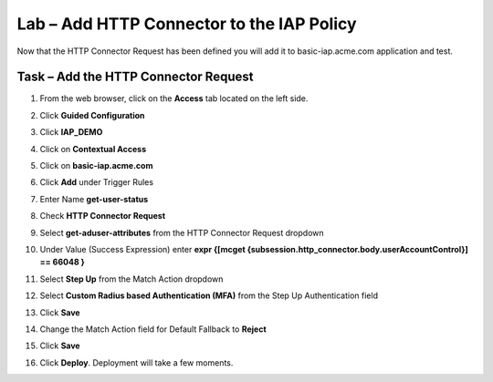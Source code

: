 Lab – Add HTTP Connector to the IAP Policy
-------------------------------------------

Now that the HTTP Connector Request has been defined you will add it to basic-iap.acme.com application and test.

Task – Add the HTTP Connector Request
~~~~~~~~~~~~~~~~~~~~~~~~~~~~~~~~~~~~~~~~~~~~~~~~~~~~~~

#. From the web browser, click on the **Access** tab located on the left side.

   |image12|

#. Click **Guided Configuration**

   |image13|

#. Click **IAP_DEMO** 

   |image14|

#. Click on **Contextual Access**
   
   |image15|

#. Click on **basic-iap.acme.com**

   |image16|

#. Click **Add** under Trigger Rules

   |image17|

#. Enter Name **get-user-status**
#. Check **HTTP Connector Request**
#. Select **get-aduser-attributes** from the HTTP Connector Request dropdown
#. Under Value (Success Expression) enter **expr {[mcget {subsession.http_connector.body.userAccountControl}] == 66048 }**
#. Select **Step Up** from the Match Action dropdown
#. Select **Custom Radius based Authentication (MFA)** from the Step Up Authentication field
#. Click **Save**

   |image18|

#. Change the Match Action field for Default Fallback to **Reject**
#. Click **Save**

   |image19|

#. Click **Deploy**. Deployment will take a few moments.

   |image20|





.. |image12| image:: /_static/class1/module3/image012.png
	:width: 800px
.. |image13| image:: /_static/class1/module3/image013.png
.. |image14| image:: /_static/class1/module3/image014.png
.. |image15| image:: /_static/class1/module3/image015.png
	:width: 1200px
.. |image16| image:: /_static/class1/module3/image016.png
.. |image17| image:: /_static/class1/module3/image017.png
.. |image18| image:: /_static/class1/module3/image018.png
.. |image19| image:: /_static/class1/module3/image019.png
.. |image20| image:: /_static/class1/module3/image020.png



